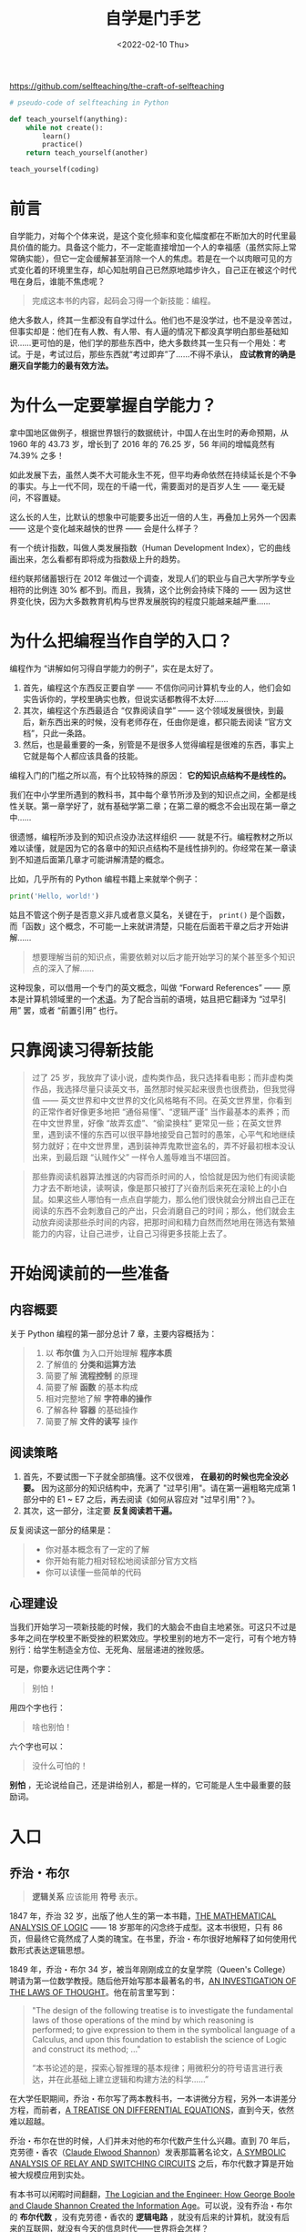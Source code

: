 #+TITLE: 自学是门手艺
#+DATE: <2022-02-10 Thu>
#+HUGO_TAGS: 阅读 技术

https://github.com/selfteaching/the-craft-of-selfteaching

#+begin_src python
# pseudo-code of selfteaching in Python

def teach_yourself(anything):
    while not create():
        learn()
        practice()
    return teach_yourself(another)

teach_yourself(coding)
#+end_src

* 前言

自学能力，对每个个体来说，是这个变化频率和变化幅度都在不断加大的时代里最具价值的能力。具备这个能力，不一定能直接增加一个人的幸福感（虽然实际上常常确实能），但它一定会缓解甚至消除一个人的焦虑。若是在一个以肉眼可见的方式变化着的环境里生存，却心知肚明自己已然原地踏步许久，自己正在被这个时代甩在身后，谁能不焦虑呢？

#+BEGIN_QUOTE
  完成这本书的内容，起码会习得一个新技能：编程。
#+END_QUOTE

绝大多数人，终其一生都没有自学过什么。他们也不是没学过，也不是没辛苦过，但事实却是：他们在有人教、有人带、有人逼的情况下都没真学明白那些基础知识……更可怕的是，他们学的那些东西中，绝大多数终其一生只有一个用处：考试。于是，考试过后，那些东西就“考过即弃”了……不得不承认， *应试教育的确是磨灭自学能力的最有效方法。*

* 为什么一定要掌握自学能力？

拿中国地区做例子，根据世界银行的数据统计，中国人在出生时的寿命预期，从 1960 年的 43.73 岁，增长到了 2016 年的 76.25 岁，56 年间的增幅竟然有 74.39% 之多！

如此发展下去，虽然人类不大可能永生不死，但平均寿命依然在持续延长是个不争的事实。与上一代不同，现在的千禧一代，需要面对的是百岁人生 —— 毫无疑问，不容置疑。

这么长的人生，比默认的想象中可能要多出近一倍的人生，再叠加上另外一个因素 —— 这是个变化越来越快的世界 —— 会是什么样子？

有一个统计指数，叫做人类发展指数（Human Development Index），它的曲线画出来，怎么看都有即将成为指数级上升的趋势。

纽约联邦储蓄银行在 2012 年做过一个调查，发现人们的职业与自己大学所学专业相符的比例连 30% 都不到。而且，我猜，这个比例会持续下降的 —— 因为这世界变化快，因为大多数教育机构与世界发展脱钩的程度只能越来越严重……

* 为什么把编程当作自学的入口？

编程作为 “讲解如何习得自学能力的例子”，实在是太好了。

1. 首先，编程这个东西反正要自学 —— 不信你问问计算机专业的人，他们会如实告诉你的，学校里确实也教，但说实话都教得不太好……
2. 其次，编程这个东西最适合 “仅靠阅读自学” —— 这个领域发展很快，到最后，新东西出来的时候，没有老师存在，任由你是谁，都只能去阅读 “官方文档”，只此一条路。
3. 然后，也是最重要的一条，别管是不是很多人觉得编程是很难的东西，事实上它就是每个人都应该具备的技能。

编程入门的门槛之所以高，有个比较特殊的原因： *它的知识点结构不是线性的。*

我们在中小学里所遇到的教科书，其中每个章节所涉及到的知识点之间，全都是线性关联。第一章学好了，就有基础学第二章；在第二章的概念不会出现在第一章之中……

很遗憾，编程所涉及到的知识点没办法这样组织 —— 就是不行。编程教材之所以难以读懂，就是因为它的各章中的知识点结构不是线性排列的。你经常在某一章读到不知道后面第几章才可能讲解清楚的概念。

比如，几乎所有的 Python 编程书籍上来就举个例子：

#+BEGIN_SRC python
print('Hello, world!')
#+END_SRC

姑且不管这个例子是否意义非凡或者意义莫名，关键在于， =print()= 是个函数，而「函数」这个概念，不可能一上来就讲清楚，只能在后面若干章之后才开始讲解……

#+BEGIN_QUOTE
想要理解当前的知识点，需要依赖对以后才能开始学习的某个甚至多个知识点的深入了解……
#+END_QUOTE

这种现象，可以借用一个专门的英文概念，叫做 “Forward References” —— 原本是计算机领域里的一个[[https://en.wikipedia.org/wiki/Forward_declaration][术语]]。为了配合当前的语境，姑且把它翻译为 “过早引用” 罢，或者 “前置引用” 也行。

* 只靠阅读习得新技能

#+BEGIN_QUOTE
过了 25 岁，我放弃了读小说，虚构类作品，我只选择看电影；而非虚构类作品，我选择尽量只读英文书，虽然那时候买起来很贵也很费劲，但我觉得值 —— 英文世界和中文世界的文化风格略有不同。在英文世界里，你看到的正常作者好像更多地把 “通俗易懂”、“逻辑严谨” 当作最基本的素养；而在中文世界里，好像 “故弄玄虚”、“偷梁换柱” 更常见一些；在英文世界里，遇到读不懂的东西可以很平静地接受自己暂时的愚笨，心平气和地继续努力就好；在中文世界里，遇到装神弄鬼欺世盗名的，弄不好最初根本没认出来，到最后跟 “认贼作父” 一样令人羞辱难当不堪回首。
#+END_QUOTE

#+BEGIN_QUOTE
那些靠阅读机器算法推送的内容而杀时间的人，恰恰就是因为他们有阅读能力才去不断地读，读啊读，像是那只被打了兴奋剂后来死在滚轮上的小白鼠。如果这些人哪怕有一点点自学能力，那么他们很快就会分辨出自己正在阅读的东西不会刺激自己的产出，只会消磨自己的时间；那么，他们就会主动放弃阅读那些杀时间的内容，把那时间和精力自然而然地用在筛选有繁殖能力的内容，让自己进步，让自己习得更多技能上去了。
#+END_QUOTE

* 开始阅读前的一些准备

** 内容概要

关于 Python 编程的第一部分总计 7 章，主要内容概括为：

#+BEGIN_QUOTE
1. 以 *布尔值* 为入口开始理解 *程序本质*
2. 了解值的 *分类和运算方法*
3. 简要了解 *流程控制* 的原理
4. 简要了解 *函数* 的基本构成
5. 相对完整地了解 *字符串的操作*
6. 了解各种 *容器* 的基础操作
7. 简要了解 *文件的读写* 操作
#+END_QUOTE

** 阅读策略

1. 首先，不要试图一下子就全部搞懂。这不仅很难， *在最初的时候也完全没必要。* 因为这部分的知识结构中，充满了 "过早引用"。请在第一遍粗略完成第 1 部分中的 E1 ~ E7 之后，再去阅读《如何从容应对 "过早引用"？》。
2. 其次，这一部分，注定要 *反复阅读若干遍。*

反复阅读这一部分的结果是：

#+BEGIN_QUOTE
- 你对基本概念有了一定的了解
- 你开始有能力相对轻松地阅读部分官方文档
- 你可以读懂一些简单的代码
#+END_QUOTE

** 心理建设

当我们开始学习一项新技能的时候，我们的大脑会不由自主地紧张。可这只不过是多年之间在学校里不断受挫的积累效应。学校里别的地方不一定行，可有个地方特别行：给学生制造全方位、无死角、层层递进的挫败感。

可是，你要永远记住两个字：

#+BEGIN_QUOTE
别怕！
#+END_QUOTE

用四个字也行：

#+BEGIN_QUOTE
啥也别怕！
#+END_QUOTE

六个字也可以：

#+BEGIN_QUOTE
没什么可怕的！
#+END_QUOTE

*别怕* ，无论说给自己，还是讲给别人，都是一样的，它可能是人生中最重要的鼓励词。

* 入口

** 乔治・布尔

#+BEGIN_QUOTE
*逻辑关系* 应该能用 *符号* 表示。
#+END_QUOTE

1847 年，乔治 32 岁，出版了他人生的第一本书籍，[[https://www.gutenberg.org/ebooks/36884][THE MATHEMATICAL ANALYSIS OF LOGIC]] —— 18 岁那年的闪念终于成型。这本书很短，只有 86 页，但最终它竟然成了人类的瑰宝。在书里，乔治・布尔很好地解释了如何使用代数形式表达逻辑思想。

1849 年，乔治・布尔 34 岁，被当年刚刚成立的女皇学院（Queen's College）聘请为第一位数学教授。随后他开始写那本最著名的书，[[https://www.gutenberg.org/ebooks/15114][AN INVESTIGATION OF THE LAWS OF THOUGHT]]。他在前言里写到：

#+BEGIN_QUOTE
"The design of the following treatise is to investigate the
fundamental laws of those operations of the mind by which reasoning is
performed; to give expression to them in the symbolical language of a
Calculus, and upon this foundation to establish the science of Logic
and construct its method; ..."

“本书论述的是，探索心智推理的基本规律；用微积分的符号语言进行表达，并在此基础上建立逻辑和构建方法的科学……”
#+END_QUOTE

在大学任职期间，乔治・布尔写了两本教科书，一本讲微分方程，另外一本讲差分方程，而前者，[[https://archive.org/details/atreatiseondiff06boolgoog/page/n7][A TREATISE ON DIFFERENTIAL EQUATIONS]]，直到今天，依然难以超越。

乔治・布尔在世的时候，人们并未对他的布尔代数产生什么兴趣。直到 70 年后，克劳德・香农（[[https://en.wikipedia.org/wiki/Claude_Shannon][Claude Elwood Shannon]]）发表那篇著名论文，[[https://www.cs.virginia.edu/~evans/greatworks/shannon38.pdf][A SYMBOLIC ANALYSIS OF RELAY AND SWITCHING CIRCUITS]] 之后，布尔代数才算是开始被大规模应用到实处。

有本书可以闲暇时间翻翻，[[https://www.amazon.com/gp/product/B0091XBUTM/ref=dbs_a_def_rwt_hsch_vapi_tkin_p1_i4][The Logician and the Engineer: How George Boole and Claude Shannon Created the Information Age]]。可以说，没有乔治・布尔的 *布尔代数* ，没有克劳德・香农的 *逻辑电路* ，就没有后来的计算机，就没有后来的互联网，就没有今天的信息时代——世界将会怎样？

2015 年，乔治・布尔诞辰 200 周年，Google 设计了[[https://www.google.com/doodles/george-booles-200th-birthday][专门的 Logo]] 纪念这位为人类作出巨大贡献的自学奇才。

Google Doodle 的寄语是这样的：

#+BEGIN_QUOTE
A very happy *11001000* /th/ birthday to genius George Boole!
#+END_QUOTE

** 布尔运算

计算机能做 *布尔运算* （Boolean Operations）。

计算器和计算机都是电子设备，但计算机更为强大的原因，用通俗的说法就是它“ *可编程* ”（Programable）。而所谓可编程的核心就是

1. /布尔运算/
2. *流程控制* （Control Flow）

*** 布尔值

在 Python 语言中， *布尔值* （Boolean Value）用 =True= 和 =False= 来表示。

*注意*：请小心区分大小写——因为 Python 解释器是对大小写敏感的，对它来说， =True= 和 =true= 不是一回事。

任何一个 *逻辑表达式* 都会返回一个 /布尔值/ 。

*** 逻辑操作符

Python 语言中的 *逻辑操作符* （Logical Operators）如下表所示——为了理解方便，也可以将其称为“/比较操作符/”。

| 比较操作符 | 意义     | 示例             | 布尔值  |
|------------+----------+------------------+---------|
| ====       | 等于     | =1 == 2=         | =False= |
| =!==       | 不等于   | =1 != 2=         | =True=  |
| =>=        | 大于     | =1 > 2=          | =False= |
| =>==       | 大于等于 | =1 >= 1=         | =True=  |
| =<=        | 小于     | =1 < 2=          | =True=  |
| =<==       | 小于等于 | =1 <= 2=         | =True=  |
| =in=       | 属于     | ='a' in 'basic'= | =True=  |

**** 布尔运算操作符
     :PROPERTIES:
     :CUSTOM_ID: 布尔运算操作符
     :END:
以上的例子中，逻辑操作符的*运算对象*（Operands）是数字值和字符串值。

而针对布尔值进行运算的操作符很简单，只有三种：与、或、非：

#+BEGIN_QUOTE
  分别用 =and=、=or=、=not= 表示
#+END_QUOTE

*注意* ：它们全部是小写。因为布尔值只有两个，所以布尔运算结果只有几种而已，如下图所示：

#+BEGIN_EXPORT hugo
![布尔运算结果](/images/boolean-operators.png "布尔运算结果")
#+END_EXPORT

*** 流程控制
    :PROPERTIES:
    :CUSTOM_ID: 流程控制
    :END:
有了布尔运算能力之后，才有/根据情况决定流程/的所谓*流程控制*（Control
Flow）的能力。

#+begin_src python
  import random
  r = random.randrange(1, 1000)

  if r % 2 == 0:
      print(r, 'is even.')
  else:
      print(r, 'is odd.')
#+end_src

现在看代码，先忽略其它的部分，只看关键部分：

#+begin_src python
      ...
      if r % 2 == 0:
          ...
      else:
          ...
#+end_src

这个 =if/else= 语句，完成了流程的*分支*功能。=%= 是计算余数的符号，如果
=r= 除以 =2= 的余数等于 =0=，那么它就是偶数，否则，它就是奇数 ------
写成布尔表达式，就是 =r % 2 == 0=。

这一次，你看到了单个等号 ===：=r = random.randrange(1, 1000)=。

这个符号在绝大多数编程语言中都是 "*赋值*"（Assignment）的含义。

在 =r = 2= 之中，=r= 是一个名称为 =r= 的*变量*（Variable）------
现在只需要将变量理解为程序/保存数值的地方/；而 === 是赋值符号，=2=
是一个整数*常量*（Literal）。

语句 =r = 2= 用自然语言描述就是：

#+BEGIN_QUOTE
  "把 =2= 这个值保存到名称为 =r= 的变量之中"。
#+END_QUOTE

*** 所谓算法
    :PROPERTIES:
    :CUSTOM_ID: 所谓算法
    :END:
以上的*算法*可以改进（程序员们经常用的词汇是 "/优化/"）：

#+BEGIN_QUOTE
  从 =2= 作为除数开始试，试到 根号 n 之后的一个整数就可以了......
#+END_QUOTE

#+begin_src python
  for n in range(2, 100):
      if n == 2:
          print(n)
          continue
      for i in range(2, int(n ** 0.5)+1): #为什么要 +1 以后再说…… n 的 1/2 次方，相当于根号 n。
          if (n % i) == 0:
              break
      else:
          print(n)
#+end_src

你看，寻找更有效的算法，或者说，不断优化程序，提高效率，最终是程序员的工作，不是编程语言本身的工作。关于判断质数最快的算法，[[https://stackoverflow.com/questions/1801391/what-is-the-best-algorithm-for-checking-if-a-number-is-prime][可以看
Stackoverflow 上的讨论]]，有更多时间也可以翻翻
[[https://en.wikipedia.org/wiki/Generating_primes][Wikipedia]]。

到最后，*所有的工具都一样，效用取决于使用它的人*。所以，学会使用工具固然重要，更为重要的是与此同时自己的能力必须不断提高。

虽然写代码这事刚开始学起来好像门槛很高，那只不过是幻觉，其实门槛比它更高的多的去了。到最后，它就是个最基础的工具，还是得靠思考能力
------ 这就好像识字其实挺难的 ------
小学初中高中加起来十来年，我们才掌握了基本的阅读能力；可最终，即便是本科毕业、研究生毕业，真的能写出一手好文章的人还是少之又少一样
------
因为用文字值得写出来的是思想，用代码值得写出来的是创造，或者起码是有意义的问题的有效解决方案。有思想，能解决问题，是另外一门手艺
------ 需要终生精进的手艺。

*** 所谓函数
    :PROPERTIES:
    :CUSTOM_ID: 所谓函数
    :END:
我们已经反复见过 =print()=
这个*函数*（Functions）了。它的作用很简单，就是把传递给它的值输出到屏幕上
------ 当然，事实上它的使用细节也很多，以后慢慢讲。

现在，最重要的是初步理解一个函数的基本构成。关于*函数*，相关的概念有：/函数名/（Function
Name）、/参数/（Parameters）、/返回值/（Return Value）、/调用/（Call）。

拿一个更为简单的函数作为例子，=abs()=。它的作用很简单：接收一个数字作为参数，经过运算，返回该数字的绝对值。

#+begin_src python
  >>> a=abs(-3.1415)
  >>> print(a)
  3.1415
  >>>
#+end_src

在以上的代码的第 1 行中，

#+BEGIN_QUOTE

  - 我们/调用/了一个/函数名/为 =abs= 的函数；写法是 =abs(-3.1415926)=；
  - 这么写，就相当于向它/传递/了一个/参数/，其值为：=-3.1415926=；
  - 该函数接收到这个参数之后，根据这个参数的/值/在函数内部进行了/运算/；
  - 而后该函数返回了一个值，/返回值/为之前接收到的参数的值的绝对值
    =3.1415926=；
  - 而后这个/值/被保存到/变量/ =a= 之中。
#+END_QUOTE

从结构上来看，每个函数都是一个完整的程序，因为一个程序，核心构成部分就是/输入/、/处理/、/输出/：

#+BEGIN_QUOTE

  - 它有输入 ------ 即，它能接收外部通过参数传递的值；
  - 它有处理 ------
    即，内部有能够完成某一特定任务的代码；尤其是，它可以根据 "输入" 得到
    "输出"；
  - 它有输出 ------ 即，它能向外部输送返回值......
#+END_QUOTE

被调用的函数，也可以被理解为*子程序*（Sub-Program）------
主程序执行到函数调用时，就开始执行实现函数的那些代码，而后再返回主程序......

*判断一个数是否为质数*：

#+begin_src python
  def is_prime(n):       # 定义 is\_prime()，接收一个参数
      if n < 2:          # 开始使用接收到的那个参数（值）开始计算……
          return False   # 不再是返回给人，而是返回给调用它的代码……
      if n == 2:
          return True
      for m in range(2, int(n**0.5)+1):
          if (n%m) == 0:
              return False
      else:
          return True

  for i in range(80, 110):
      if is_prime(i):    # 调用 is_prime() 函数，
          print(i)       # 如果返回值为 True，则向屏幕输出 i
#+end_src

*** 细节补充
    :PROPERTIES:
    :CUSTOM_ID: 细节补充
    :END:
**** 语句
     :PROPERTIES:
     :CUSTOM_ID: 语句
     :END:
一个完整的程序，由一个或者多个*语句*（Statements）构成。通常情况下，建议每一行只写一条语句。

**** 语句块
     :PROPERTIES:
     :CUSTOM_ID: 语句块
     :END:
在 Python 语言中，*行首空白*（Leading whitespace，由空格 =' '= 或者 Tab
=⇥= 构成）有着特殊的含义。

如果有行首空白存在，那么，Python
将认为这一行与其他邻近有着相同行首空白的语句同属于一个*语句块* ------
而一个语句块必然由一个行末带有冒号 =:=
的语句起始。同属于一个语句块中的语句，行首空白数量应该相等。这看起来很麻烦，可实际上，程序员一般都使用专门的文本编辑器，比如
[[https://code.visualstudio.com][Visual Studio
Code]]，其中有很多的辅助工具，可以让你很方便地输入具备一致性的行首空白。

#+BEGIN_QUOTE
  *注意*：在同一个文件里，不建议混合使用 Tab 和
  Space；要么全用空格，要么全用制表符。
#+END_QUOTE

**** 注释
     :PROPERTIES:
     :CUSTOM_ID: 注释
     :END:
在 Python 程序中可以用 =#= 符号标示*注释*语句。

所谓的注释语句，就是程序文件里写给人看而不是写给计算机看的部分。本节中的代码里就带着很多的注释。

**** 操作符
     :PROPERTIES:
     :CUSTOM_ID: 操作符
     :END:
在本节，我们见到的比较操作符可以比较它左右的值，而后返回一个布尔值。

我们也见过两个整数被*操作符* =%=
连接，左侧作为被除数，右侧作为除数，=11 % 3= 这个表达式的值是
=2=。对于数字，我们可用的操作符有 =+=、=-=、=*=、=/=、=//=、 =%=、=**=
------ 它们分别代表加、减、乘、除、商、余、幂。

**** 赋值符号与操作符的连用
     :PROPERTIES:
     :CUSTOM_ID: 赋值符号与操作符的连用
     :END:
你已经知道变量是什么了，也已经知道赋值是什么了。于是，你看到 =x = 1=
就明白了，这是为 =x= 赋值，把 =1= 这个值保存到变量 =x= 之中去。

但是，若是你看到 =x += 1=，就迷惑了，这是什么意思呢？

这只是编程语言中的一种惯用法。它相当于 =x = x + 1=。

*** 总结
    :PROPERTIES:
    :CUSTOM_ID: 总结
    :END:
以下是这一章中所提到的重要概念。了解它们以及它们之间的关系，是进行下一步的基础。

#+BEGIN_QUOTE

  - 数据：整数、布尔值；操作符；变量、赋值；表达式
  - 函数、子程序、参数、返回值、调用
  - 流程控制、分支、循环
  - 算法、优化
  - 程序：语句、注释、语句块
  - 输入、处理、输出
  - 解释器
#+END_QUOTE

你可能已经注意到了，这一章的小节名称罗列出来的话，看起来像是一本编程书籍的目录
------ 只不过是概念讲解顺序不同而已。事实上还真的就是那么回事。

这些概念，基本上都是*独立于*某一种编程语言的（Language
Independent），无论将来你学习哪一种编程语言，不管是 C++，还是
JavaScript，抑或是 Golang，这些概念都在那里。

学会一门编程语言之后，再学其它的就会容易很多 ------
而且，当你学会了其中一个之后，早晚你会顺手学其它的，为了更高效使用微软办公套件，你可能会花上一两天时间研究一下
VBA；为了给自己做个网页什么的，你会顺手学会
JavaScript；为了修改某个编辑器插件，你发现人家是用 Ruby
写的，大致读读官方文档，你就可以下手用 Ruby
语言了；为了搞搞数据可视化，你会发现不学会 R 语言有点不方便......

你把这些概念装在脑子里，而后就会发现几乎所有的编程入门教学书籍结构都差不多是由这些概念构成的。因为，所有的编程语言基础都一样，所有的编程语言都是我们指挥计算机的工具。无论怎样，反正都需要输入输出，无论什么语言，不可能没有布尔运算，不可能没有流程控制，不可能没有函数，只要是高级语言，就都需要编译器......
所以，掌握这些基本概念，是将来持续学习的基础。

** 值及其相应的运算
   :PROPERTIES:
   :CUSTOM_ID: 值及其相应的运算
   :END:
从结构上来看，一切的计算机程序，都由且只由两个最基本的成分构成：

#+BEGIN_QUOTE

  - *运算*（Evaluation）
  - *流程控制*（Control Flow）
#+END_QUOTE

没有流程控制的是计算器而已；有流程控制的才是可编程设备。

*** 值
    :PROPERTIES:
    :CUSTOM_ID: 值
    :END:
从本质上看，程序里的绝大多数语句包含着*运算*（Evaluation），即，在对某个值进行*评价*。这里的
"评价"，不是 "判断某人某事的好坏"，而是 "/计算出某个值究竟是什么/"
------ 所以，我们用中文的 "*运算*" 翻译这个 "/Evaluation/"
可能表达得更准确一些。

在程序中，被运算的可分为*常量*（Literals）和*变量*（Variables）。

*** 值的类型
    :PROPERTIES:
    :CUSTOM_ID: 值的类型
    :END:
在编程语言中，总是包含最基本的三种数据类型：

#+BEGIN_QUOTE

  - 布尔值（Boolean Value）
  - 数字（Numbers）：整数（Int）、浮点数（Float）、复数（Complex
    Numbers）
  - 字符串（Strings）
#+END_QUOTE

运算的一个默认法则就是，通常情况下应该是/相同类型的值才能相互运算/。

在不得不对不同类型的值进行运算之前，总是要事先做 *Type
Casting*（类型转换）。比如，

#+BEGIN_QUOTE

  - 将字符串转换为数字用 =int()=、=float()=；
  - 将数字转换成字符串用 =str()=；
#+END_QUOTE

另外，即便是在数字之间进行计算的时候，有时也需要将整数转换成浮点数字，或者反之：

#+BEGIN_QUOTE

  - 将整数转换成浮点数字用 =float()=；
  - 将浮点数字转换成整数用 =int()=；
#+END_QUOTE

有个函数，=type()=，可以用来查看某个值属于什么类型。

**** 操作符
     :PROPERTIES:
     :CUSTOM_ID: 操作符-1
     :END:
针对不同类型的数据，有各自专用的*操作符*。

***** 数值操作符
      :PROPERTIES:
      :CUSTOM_ID: 数值操作符
      :END:
针对数字进行计算的操作符有加减乘除商余幂：=+=、=-=、=*=、=/=、
=//=、=%=、=**=。

从优先级来看，这些操作符中：

#+BEGIN_QUOTE

  - 对两个值进行操作的 =+=、=-= 的优先级最低；
  - 稍高的是 =*=、=/=、=//=、=%=；
  - 更高的是对单个值进行操作的 =+=、=-=；
  - 优先级最高的是 =**=。
#+END_QUOTE

完整的操作符优先级列表，参见官方文档：

[[https://docs.python.org/3/reference/expressions.html#operator-precedence]]

**** 布尔值操作符
     :PROPERTIES:
     :CUSTOM_ID: 布尔值操作符
     :END:
针对布尔值，操作符有=与=、=或=、=非=：=and=、 =or=、=not=。

它们之中，优先级最低的是或 =or=，然后是与 =and=, 优先级最高的是非
=not=。

**** 逻辑操作符
     :PROPERTIES:
     :CUSTOM_ID: 逻辑操作符-1
     :END:
数值之间还可以使用逻辑操作符，=1 > 2= 返回布尔值
=False=。逻辑操作符有：=<=（小于）、=<==（小于等于）、
=>=（大于）、=>==（大于等于）、=!==（不等于）、====（等于）。

逻辑操作符的优先级，高于布尔值的操作符，低于数值计算的操作符。
即：数值计算的操作符优先级最高，其次是逻辑操作符，布尔值的操作符优先级最低。
